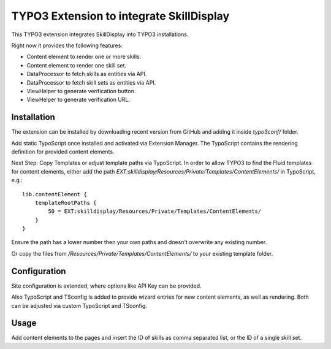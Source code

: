 =========================================
TYPO3 Extension to integrate SkillDisplay
=========================================

This TYPO3 extension integrates SkillDisplay into TYPO3 installations.

Right now it provides the following features:

* Content element to render one or more skills.

* Content element to render one skill set.

* DataProcessor to fetch skills as entities via API.

* DataProcessor to fetch skill sets as entities via API.

* ViewHelper to generate verification button.

* ViewHelper to generate verification URL.

Installation
============

The extension can be installed by downloading recent version from GitHub and adding
it inside `typo3conf/` folder.

Add static TypoScript once installed and activated via Extension Manager.
The TypoScript contains the rendering definition for provided content elements.

Next Step: Copy Templates or adjust template paths via TypoScript.
In order to allow TYPO3 to find the Fluid templates for content elements,
either add the path `EXT:skilldisplay/Resources/Private/Templates/ContentElements/` in TypoScript, e.g.::

   lib.contentElement {
       templateRootPaths {
           50 = EXT:skilldisplay/Resources/Private/Templates/ContentElements/
       }
   }

Ensure the path has a lower number then your own paths and doesn't overwrite any existing number.

Or copy the files from `/Resources/Private/Templates/ContentElements/` to your existing template folder.

Configuration
=============

Site configuration is extended, where options like API Key can be provided.

Also TypoScript and TSconfig is added to provide wizard entries for new content elements, as well as rendering.
Both can be adjusted via custom TypoScript and TSconfig.

Usage
=====

Add content elements to the pages and insert the ID of skills as comma separated
list, or the ID of a single skill set.
